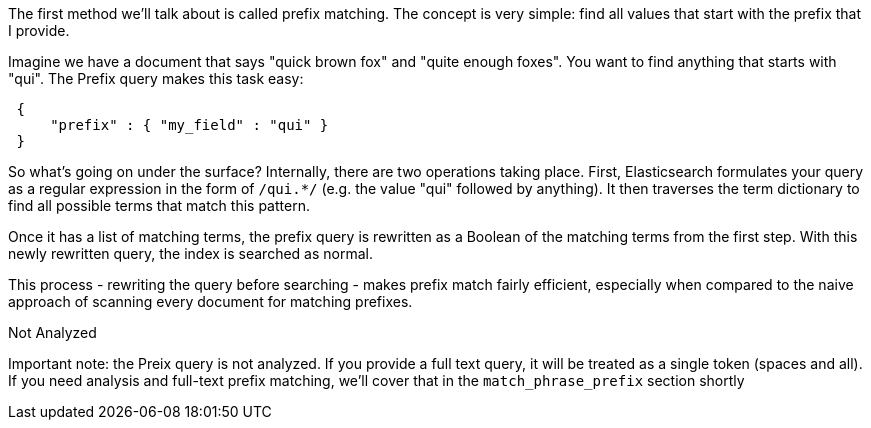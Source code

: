 
The first method we'll talk about is called prefix matching.  The concept is very simple: find all values that start with the prefix that I provide.

Imagine we have a document that says "quick brown fox" and "quite enough foxes".  You want to find anything that starts with "qui".  The Prefix query makes this task easy:

[source,js]
--------------------------------------------------
 {
     "prefix" : { "my_field" : "qui" }
 }
--------------------------------------------------


So what's going on under the surface?  Internally, there are two operations taking place.  First, Elasticsearch formulates your query as a regular expression in the form of `/qui.*/` (e.g. the value "qui" followed by anything).  It then traverses the term dictionary to find all possible terms that match this pattern.

Once it has a list of matching terms, the prefix query is rewritten as a Boolean of the matching terms from the first step.  With this newly rewritten query, the index is searched as normal.  

This process - rewriting the query before searching - makes prefix match fairly efficient, especially when compared to the naive approach of scanning every document for matching prefixes.

.Not Analyzed
****
Important note: the Preix query is not analyzed.  If you provide a full text query, it will be treated as a single token (spaces and all).  If you need analysis and full-text prefix matching, we'll cover that in the `match_phrase_prefix` section shortly
****